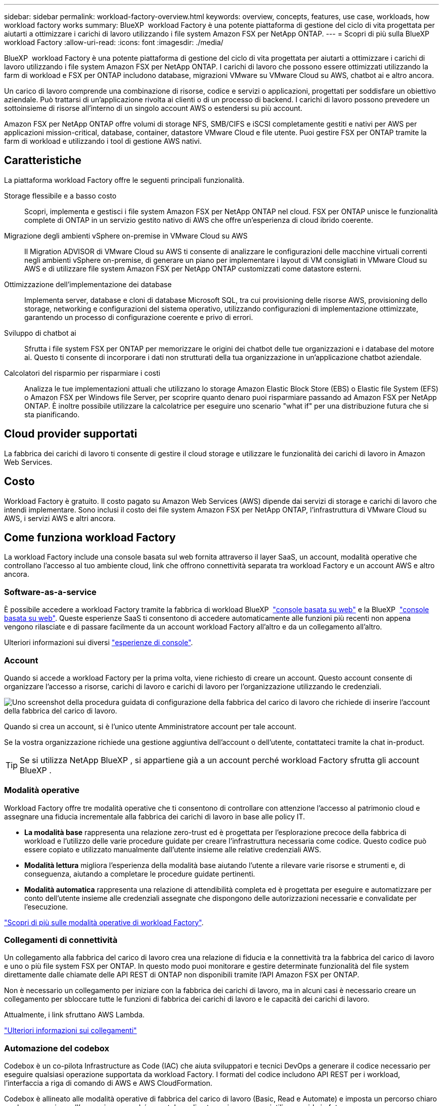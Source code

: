 ---
sidebar: sidebar 
permalink: workload-factory-overview.html 
keywords: overview, concepts, features, use case, workloads, how workload factory works 
summary: BlueXP  workload Factory è una potente piattaforma di gestione del ciclo di vita progettata per aiutarti a ottimizzare i carichi di lavoro utilizzando i file system Amazon FSX per NetApp ONTAP. 
---
= Scopri di più sulla BlueXP  workload Factory
:allow-uri-read: 
:icons: font
:imagesdir: ./media/


[role="lead"]
BlueXP  workload Factory è una potente piattaforma di gestione del ciclo di vita progettata per aiutarti a ottimizzare i carichi di lavoro utilizzando i file system Amazon FSX per NetApp ONTAP. I carichi di lavoro che possono essere ottimizzati utilizzando la farm di workload e FSX per ONTAP includono database, migrazioni VMware su VMware Cloud su AWS, chatbot ai e altro ancora.

Un carico di lavoro comprende una combinazione di risorse, codice e servizi o applicazioni, progettati per soddisfare un obiettivo aziendale. Può trattarsi di un'applicazione rivolta ai clienti o di un processo di backend. I carichi di lavoro possono prevedere un sottoinsieme di risorse all'interno di un singolo account AWS o estendersi su più account.

Amazon FSX per NetApp ONTAP offre volumi di storage NFS, SMB/CIFS e iSCSI completamente gestiti e nativi per AWS per applicazioni mission-critical, database, container, datastore VMware Cloud e file utente. Puoi gestire FSX per ONTAP tramite la farm di workload e utilizzando i tool di gestione AWS nativi.



== Caratteristiche

La piattaforma workload Factory offre le seguenti principali funzionalità.

Storage flessibile e a basso costo:: Scopri, implementa e gestisci i file system Amazon FSX per NetApp ONTAP nel cloud. FSX per ONTAP unisce le funzionalità complete di ONTAP in un servizio gestito nativo di AWS che offre un'esperienza di cloud ibrido coerente.
Migrazione degli ambienti vSphere on-premise in VMware Cloud su AWS:: Il Migration ADVISOR di VMware Cloud su AWS ti consente di analizzare le configurazioni delle macchine virtuali correnti negli ambienti vSphere on-premise, di generare un piano per implementare i layout di VM consigliati in VMware Cloud su AWS e di utilizzare file system Amazon FSX per NetApp ONTAP customizzati come datastore esterni.
Ottimizzazione dell'implementazione dei database:: Implementa server, database e cloni di database Microsoft SQL, tra cui provisioning delle risorse AWS, provisioning dello storage, networking e configurazioni del sistema operativo, utilizzando configurazioni di implementazione ottimizzate, garantendo un processo di configurazione coerente e privo di errori.
Sviluppo di chatbot ai:: Sfrutta i file system FSX per ONTAP per memorizzare le origini dei chatbot delle tue organizzazioni e i database del motore ai. Questo ti consente di incorporare i dati non strutturati della tua organizzazione in un'applicazione chatbot aziendale.
Calcolatori del risparmio per risparmiare i costi:: Analizza le tue implementazioni attuali che utilizzano lo storage Amazon Elastic Block Store (EBS) o Elastic file System (EFS) o Amazon FSX per Windows file Server, per scoprire quanto denaro puoi risparmiare passando ad Amazon FSX per NetApp ONTAP. È inoltre possibile utilizzare la calcolatrice per eseguire uno scenario "what if" per una distribuzione futura che si sta pianificando.




== Cloud provider supportati

La fabbrica dei carichi di lavoro ti consente di gestire il cloud storage e utilizzare le funzionalità dei carichi di lavoro in Amazon Web Services.



== Costo

Workload Factory è gratuito. Il costo pagato su Amazon Web Services (AWS) dipende dai servizi di storage e carichi di lavoro che intendi implementare. Sono inclusi il costo dei file system Amazon FSX per NetApp ONTAP, l'infrastruttura di VMware Cloud su AWS, i servizi AWS e altri ancora.



== Come funziona workload Factory

La workload Factory include una console basata sul web fornita attraverso il layer SaaS, un account, modalità operative che controllano l'accesso al tuo ambiente cloud, link che offrono connettività separata tra workload Factory e un account AWS e altro ancora.



=== Software-as-a-service

È possibile accedere a workload Factory tramite la fabbrica di workload BlueXP  https://console.workloads.netapp.com["console basata su web"^] e la BlueXP  link:https://console.bluexp.netapp.com["console basata su web"^]. Queste esperienze SaaS ti consentono di accedere automaticamente alle funzioni più recenti non appena vengono rilasciate e di passare facilmente da un account workload Factory all'altro e da un collegamento all'altro.

Ulteriori informazioni sui diversi link:console-experiences.html["esperienze di console"].



=== Account

Quando si accede a workload Factory per la prima volta, viene richiesto di creare un account. Questo account consente di organizzare l'accesso a risorse, carichi di lavoro e carichi di lavoro per l'organizzazione utilizzando le credenziali.

image:screenshot-account-selection.png["Uno screenshot della procedura guidata di configurazione della fabbrica del carico di lavoro che richiede di inserire l'account della fabbrica del carico di lavoro."]

Quando si crea un account, si è l'unico utente Amministratore account per tale account.

Se la vostra organizzazione richiede una gestione aggiuntiva dell'account o dell'utente, contattateci tramite la chat in-product.


TIP: Se si utilizza NetApp BlueXP , si appartiene già a un account perché workload Factory sfrutta gli account BlueXP .



=== Modalità operative

Workload Factory offre tre modalità operative che ti consentono di controllare con attenzione l'accesso al patrimonio cloud e assegnare una fiducia incrementale alla fabbrica dei carichi di lavoro in base alle policy IT.

* *La modalità base* rappresenta una relazione zero-trust ed è progettata per l'esplorazione precoce della fabbrica di workload e l'utilizzo delle varie procedure guidate per creare l'infrastruttura necessaria come codice. Questo codice può essere copiato e utilizzato manualmente dall'utente insieme alle relative credenziali AWS.
* *Modalità lettura* migliora l'esperienza della modalità base aiutando l'utente a rilevare varie risorse e strumenti e, di conseguenza, aiutando a completare le procedure guidate pertinenti.
* *Modalità automatica* rappresenta una relazione di attendibilità completa ed è progettata per eseguire e automatizzare per conto dell'utente insieme alle credenziali assegnate che dispongono delle autorizzazioni necessarie e convalidate per l'esecuzione.


link:operational-modes.html["Scopri di più sulle modalità operative di workload Factory"].



=== Collegamenti di connettività

Un collegamento alla fabbrica del carico di lavoro crea una relazione di fiducia e la connettività tra la fabbrica del carico di lavoro e uno o più file system FSX per ONTAP. In questo modo puoi monitorare e gestire determinate funzionalità del file system direttamente dalle chiamate delle API REST di ONTAP non disponibili tramite l'API Amazon FSX per ONTAP.

Non è necessario un collegamento per iniziare con la fabbrica dei carichi di lavoro, ma in alcuni casi è necessario creare un collegamento per sbloccare tutte le funzioni di fabbrica dei carichi di lavoro e le capacità dei carichi di lavoro.

Attualmente, i link sfruttano AWS Lambda.

https://docs.netapp.com/us-en/workload-fsx-ontap/links-overview.html["Ulteriori informazioni sui collegamenti"^]



=== Automazione del codebox

Codebox è un co-pilota Infrastructure as Code (IAC) che aiuta sviluppatori e tecnici DevOps a generare il codice necessario per eseguire qualsiasi operazione supportata da workload Factory. I formati del codice includono API REST per i workload, l'interfaccia a riga di comando di AWS e AWS CloudFormation.

Codebox è allineato alle modalità operative di fabbrica del carico di lavoro (Basic, Read e Automate) e imposta un percorso chiaro per la preparazione all'esecuzione, nonché un catalogo di automazione per un riutilizzo rapido in futuro.

Il riquadro Codebox mostra l'IAC generato da una specifica operazione di flusso di lavoro e associato a una procedura guidata grafica o a un'interfaccia di conversazione testuale. Anche se Codebox supporta la codifica a colori e la ricerca per una facile navigazione e analisi, non consente la modifica. È possibile solo copiare o salvare nel catalogo di automazione.

link:codebox-automation.html["Ulteriori informazioni su Codebox"].



=== Calcolatori del risparmio

Workload Factory fornisce un calcolatore di risparmi che consente di confrontare i costi dello storage sui file system FSX per ONTAP con Elastic Block Store (EBS), Elastic file Systems (EFS) ed FSX per Windows file Server. In base ai tuoi requisiti di storage, potresti renderti conto che FSX per i file system ONTAP è l'opzione più conveniente per te.

I criteri confrontati tra i diversi tipi di sistemi storage includono la capacità totale richiesta e le performance totali, che includono gli IOPS richiesti e il throughput richiesto.

https://docs.netapp.com/us-en/workload-fsx-ontap/explore-savings.html["Scopri come esplorare i risparmi utilizzando i calcolatori dello storage"^]



== Strumenti per l'utilizzo di workload Factory

È possibile utilizzare la farm di workload BlueXP  con i seguenti tool:

* *Workload Factory Console*: La console workload Factory offre un'interfaccia visiva che offre una visione olistica delle applicazioni e dei progetti
* *Console BlueXP *: La console BlueXP  offre un'interfaccia ibrida in modo da poter utilizzare la fabbrica dei workload BlueXP  insieme ad altri servizi BlueXP
* *API REST*: Le API REST DI workload Factory ti consentono di implementare e gestire i file system FSX per ONTAP e altre risorse AWS
* *CloudFormation*: Il codice AWS CloudFormation consente di eseguire le azioni definite nella console del workload factory per modellare, eseguire il provisioning e gestire risorse AWS e di terze parti dallo stack CloudFormation nell'account AWS
* *Terraform BlueXP  workload Factory Provider*: Terraform consente di creare e gestire i flussi di lavoro dell'infrastruttura generati nella console di workload Factory




=== API REST

La fabbrica di workload ti consente di ottimizzare, automatizzare ed eseguire i file system FSX per ONTAP per carichi di lavoro specifici. Ogni carico di lavoro espone un'API REST associata. Collettivamente, questi workload e queste API formano una piattaforma di sviluppo flessibile ed estensibile che puoi utilizzare per amministrare i file system FSX per ONTAP.

Le API REST della fabbrica dei carichi di lavoro possono offrire diversi benefici:

* Le API sono state progettate sulla base della tecnologia REST e delle Best practice correnti. Le tecnologie principali includono HTTP e JSON.
* L'autenticazione in fabbrica del carico di lavoro si basa sullo standard OAuth2. NetApp si basa sull'implementazione del servizio Auth0.
* La console basata sul web di workload Factory utilizza le stesse API REST core, pertanto esiste coerenza tra i due percorsi di accesso.


https://console.workloads.netapp.com/api-doc["Visualizza la documentazione dell'API REST di workload Factory"^]
